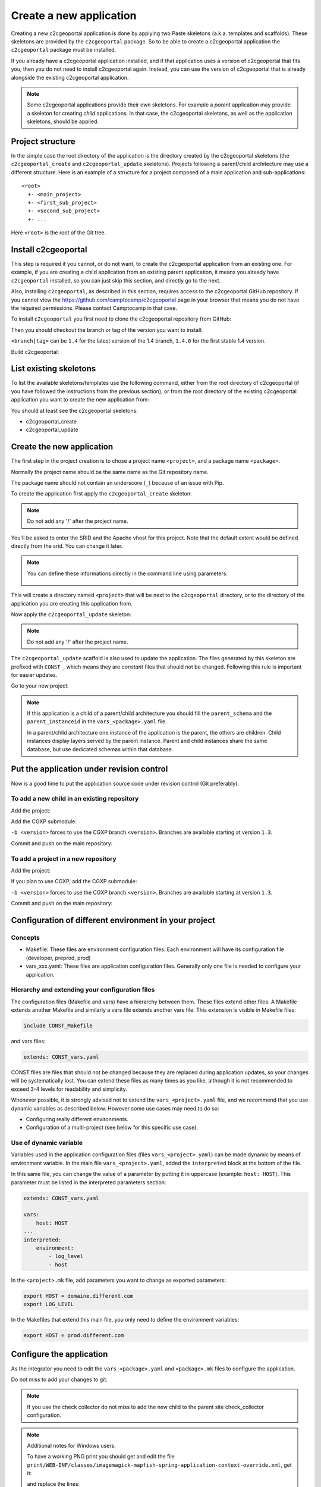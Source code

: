 .. _integrator_create_application:

Create a new application
========================

Creating a new c2cgeoportal application is done by applying two Paste skeletons
(a.k.a. templates and scaffolds). These skeletons are provided by the
``c2cgeoportal`` package. So to be able to create a c2cgeoportal application
the ``c2cgeoportal`` package must be installed.

If you already have a c2cgeoportal application installed, and if that
application uses a version of c2cgeoportal that fits you, then you do not need
to install c2cgeoportal again. Instead, you can use the version of c2cgeoportal
that is already alongside the existing c2cgeoportal application.

.. note::

    Some c2cgeoportal applications provide their own skeletons. For example
    a *parent* application may provide a skeleton for creating *child*
    applications. In that case, the c2cgeoportal skeletons, as well as the
    application skeletons, should be applied.

Project structure
-----------------

In the simple case the root directory of the application is the directory
created by the c2cgeoportal skeletons (the ``c2cgeoportal_create`` and
``c2cgeoportal_update`` skeletons). Projects following a parent/child
architecture may use a different structure. Here is an example of a structure
for a project composed of a main application and sub-applications::

    <root>
      +- <main_project>
      +- <first_sub_project>
      +- <second_sub_project>
      +- ...

Here ``<root>`` is the root of the Git tree.

Install c2cgeoportal
--------------------

This step is required if you cannot, or do not want, to create the c2cgeoportal
application from an existing one. For example, if you are creating a child
application from an existing parent application, it means you already have
``c2cgeoportal`` installed, so you can just skip this section, and directly go
to the next.

Also, installing ``c2cgeoportal``, as described in this section, requires
access to the c2cgeoportal GitHub repository. If you cannot view the
https://github.com/camptocamp/c2cgeoportal page in your browser that means you
do not have the required permissions. Please contact Camptocamp in that case.

To install ``c2cgeoportal`` you first need to clone the c2cgeoportal repository
from GitHub:

.. prompt:: bash

    git clone https://github.com/camptocamp/c2cgeoportal.git
    cd c2cgeoportal

Then you should checkout the branch or tag of the version you want to install:

.. prompt:: bash

    git checkout <branch|tag>

``<branch|tag>`` can be ``1.4`` for the latest version of the 1.4 branch,
``1.4.0`` for the first stable 1.4 version.

Build c2cgeoportal:

.. prompt:: bash

    ./docker-run make build

List existing skeletons
-----------------------

To list the available skeletons/templates use the following command, either
from the root directory of c2cgeoportal (if you have followed the instructions
from the previous section), or from the root directory of the existing
c2cgeoportal application you want to create the new application from:

.. prompt:: bash

    .build/venv/bin/pcreate -l

You should at least see the c2cgeoportal skeletons:

* c2cgeoportal_create
* c2cgeoportal_update

Create the new application
--------------------------

The first step in the project creation is to chose a project name
``<project>``, and a package name ``<package>``.

Normally the project name should be the same name as the Git repository name.

The package name should not contain an underscore (``_``) because of an
issue with Pip.

To create the application first apply the ``c2cgeoportal_create`` skeleton:

.. prompt:: bash

    .build/venv/bin/pcreate -s c2cgeoportal_create ../<project>

.. note::

    Do not add any '/' after the project name.

You'll be asked to enter the SRID and the Apache vhost for this project. Note
that the default extent would be defined directly from the srid. You can change
it later.

.. note::

    You can define these informations directly in the command line using
    parameters:

     .. prompt:: bash

         SRID=21781 EXTENT="420000 30000 900000 350000" apache_vhost=<vhost> \
            .build/venv/bin/pcreate -s c2cgeoportal_create --package-name <package> ../<project>

This will create a directory named ``<project>`` that will be next to the
``c2cgeoportal`` directory, or to the directory of the application you are
creating this application from.

Now apply the ``c2cgeoportal_update`` skeleton:

.. prompt:: bash

    SRID=21781 apache_vhost=<vhost> \
        .build/venv/bin/pcreate -s c2cgeoportal_update --package-name <package> ../<project>

.. note::

    Do not add any '/' after the project name.

The ``c2cgeoportal_update`` scaffold is also used to update the
application. The files generated by this skeleton are prefixed with
``CONST_``, which means they are *constant* files that should not be changed.
Following this rule is important for easier updates.


Go to your new project:

.. prompt:: bash

    cd ../<project>

.. note::

    If this application is a child of a parent/child architecture you should
    fill the ``parent_schema`` and the ``parent_instanceid`` in the
    ``vars_<package>.yaml`` file.

    In a parent/child architecture one instance of the application is the
    parent, the others are children. Child instances display layers
    served by the parent instance. Parent and child instances share
    the same database, but use dedicated schemas within that database.


Put the application under revision control
------------------------------------------

Now is a good time to put the application source code under revision
control (Git preferably).

To add a new child in an existing repository
............................................

Add the project:

.. prompt:: bash

    cd ..
    git add <package>/

Add the CGXP submodule:

.. prompt:: bash

    git submodule add git@github.com:camptocamp/cgxp.git <project>/<package>/static/lib/cgxp
    git submodule foreach git checkout <version>

``-b <version>`` forces to use the CGXP branch ``<version>``.
Branches are available starting at version ``1.3``.

Commit and push on the main repository:

.. prompt:: bash

    git commit -m "Initial commit of <project>"
    git push origin master

To add a project in a new repository
....................................

Add the project:

.. prompt:: bash

    git init
    git add .
    git remote add origin git@github.com:camptocamp/<project>.git

If you plan to use CGXP, add the CGXP submodule:

.. prompt:: bash

    git submodule add https://github.com/camptocamp/cgxp.git <package>/static/lib/cgxp
    git submodule foreach git checkout <version>

``-b <version>`` forces to use the CGXP branch ``<version>``.
Branches are available starting at version ``1.3``.

Commit and push on the main repository:

.. prompt:: bash

    git commit -m "Initial commit"
    git push origin master

Configuration of different environment in your project
------------------------------------------------------

Concepts
........

* Makefile: These files are environment configuration files. Each environment will
  have its configuration file (developer, preprod, prod)
* vars_xxx.yaml: These files are application configuration files. Generally only
  one file is needed to configure your application.

Hierarchy and extending your configuration files
................................................

The configuration files (Makefile and vars) have a hierarchy between them.
These files extend other files. A Makefile extends another Makefile
and similarly a vars file extends another vars file. This extension is visible
in Makefile files:

.. code:: make

   include CONST_Makefile

and vars files:

.. code:: yaml

    extends: CONST_vars.yaml

CONST files are files that should not be changed because they are replaced
during application updates, so your changes will be systematically lost. You can
extend these files as many times as you like, although it is not recommended to
exceed 3-4 levels for readability and simplicity.

.. image:: ../_static/doc_hierarchie.png

Whenever possible, it is strongly advised not to extend the
``vars_<project>.yaml`` file, and we recommend that you use dynamic variables as
described below. However some use cases may need to do so:

* Configuring really different environments.
* Configuration of a multi-project (see below for this specific use case).

Use of dynamic variable
.......................

Variables used in the application configuration files (files ``vars_<project>.yaml``)
can be made dynamic by means of environment variable. In the main file
``vars_<project>.yaml``, added the ``interpreted`` block at the bottom of the
file.

In this same file, you can change the value of a parameter by putting it in
uppercase (example: ``host: HOST``). This parameter must be listed in the
interpreted parameters section:

.. code:: yaml

    extends: CONST_vars.yaml

    vars:
        host: HOST
    ...
    interpreted:
        environment:
            - log_level
            - host

In the ``<project>.mk`` file, add parameters you want to change as exported
parameters:

.. code:: make

    export HOST = domaine.different.com
    export LOG_LEVEL

In the Makefiles that extend this main file, you only need to define the
environment variables:

.. code:: make

   export HOST = prod.different.com

Configure the application
-------------------------

As the integrator you need to edit the ``vars_<package>.yaml`` and
``<package>.mk`` files to configure the application.

Do not miss to add your changes to git:

.. prompt:: bash

    git add vars_<package>.yaml
    git commit -m "Configure the project"
    git push origin master

.. note::

    If you use the check collector do not miss to add the new child to
    the parent site check_collector configuration.

.. note::

   Additional notes for Windows users:

   To have a working PNG print you should get and edit the file
   ``print/WEB-INF/classes/imagemagick-mapfish-spring-application-context-override.xml``,
   get it:

   .. prompt:: bash

        wget https://raw.github.com/mapfish/mapfish-print/master/sample-spring/imagemagick/WEB-INF/classes/imagemagick-mapfish-spring-application-context-override.xml
        mv imagemagick-mapfish-spring-application-context-override.xml print/WEB-INF/classes/
        git add print/WEB-INF/classes/imagemagick-mapfish-spring-application-context-override.xml

   and replace the lines::

        <!-- <property name="cmd">
            <value>C:\Program Files\ImageMagick-6.7.8-Q16\convert</value>
        </property> -->

   by those ones::

        <property name="cmd">
            <value>C:\Program Files\ImageMagick-6.7.8-Q16\convert</value>
        </property>

   with the right path to ``convert``.

After creation and minimal setup the application is ready to be installed.
Then follow the sections in the install application guide:

* :ref:`integrator_install_application_create_schema`.
* :ref:`integrator_install_application_create_user`.
* :ref:`integrator_install_application_install_application`.

.. note::

   After that if you want a default theme you can run:

   .. prompt:: bash

      .build/venv/bin/create-demo-theme

.. note::

    If you create the main instance you should do the whole
    database creation as described in :ref:`integrator_install_application`,
    except the 'Get the application source tree' chapter.

Create a multi-instance project
-------------------------------

In some cases we want to create applications based on very similar code and settings.

To be consistent with c2cgeoportal terminology we will use the words `project`
to refer to the whole project and `instance` for a dedicated configuration of
the project.

Multi-instance project use the concepts describe above:

.. image:: ../_static/doc_hierarchie_multiproject.png

This procedure will deal with:

* One folder per instance ``mapfile/<instance>``.
* One configuration file for the project ``vars_<project>.yaml``.
* One configuration file for each instance ``vars_<instance>.yaml``.
* One make file for the project ``<project>.mk``.
* One make file for each instance ``<instance>.mk``.
* One Makefile generator for each developer and server ``<user>.mk``.
* One additional CSS file for each instance ``<package>/static/css/proj-<instance>.css``.

Create the project
..................

1. Configure the instances in ``vars_<package>.yaml`` as follows:

  .. code:: yaml

    vars:

        ...
        instance: INSTANCE

        external_themes_url: http://{host}/{parent_instanceid}/wsgi/themes

        tiles_url: http://{host}/{parent_instanceid}/tiles

        instances:
        - instance: a name
        ...

    interpreted:
        environment:
        - instance

2. Create the ``<instance>.mk`` files:

    .. code:: make

        INSTANCE = <instance>
        VARS_FILE = vars_$(INSTANCE).yaml
        include <package>.mk

3. In ``<package>.mk`` add a custom CSS and a task to generate the make files:

.. code:: make

    CSS_BASE_FILES += <package>/static/css/proj-$(INSTANCE).css
    CONFIG_VARS += viewer
    export INSTANCE

4. Define the developer templates as follows (``<user>.mk``):

.. code:: make

    INSTANCE_ID = <user>_$(INSTANCE)
    DEVELOPMENT = TRUE
    include $(INSTANCE).mk

5. Define the host templates as follows (``main.mk``, ``demo.mk``, ``prod.mk``):

.. code::

    INSTANCE_ID = $(INSTANCE)
    include $(INSTANCE).mk

6. Create a ``vars_<instance>.yaml`` file with:

.. code::

    extends: vars_<project>.yaml

    vars:

        # custom instance-specific variables for the viewer
        viewer:
            page_title: <title>
            initial_extent: [<min_x>, <min_y>, <max_x>, <max_y>]
            restricted_extent: [<min_x>, <min_y>, <max_x>, <max_y>]
            default_themes:
            - <theme>
            feature_types:
            - <feature>

        # overwrite project settings
        functionalities:
            anonymous:
                print_template:
                - <template>

7. In the ``<package>/templates/index.html`` file do the following changes:

.. code:: diff

   -        <meta name="keywords" content="<package>, geoportal">
   -        <meta name="description" content="<package> Geoportal Application.">
   +        <meta name="keywords" content="${request.registry.settings['instance']}, geoportal">
   +        <meta name="description" content="${request.registry.settings['viewer']['page_title']}.">

   -        <title><project> Geoportal Application</title>
   +        <title>${request.registry.settings['viewer']['page_title']}</title>

   ...

            <link rel="stylesheet" type="text/css" href="${request.static_url('<package>:static/css/proj-widgets.css')}" />
   +        <link rel="stylesheet" type="text/css" href="${request.static_url('<package>:static/css/proj-%s.css' % request.registry.settings['instance'])}" />

8. Create the instance CSS file ``<package>/static/css/proj-<instance>.css``:

.. code:: css

   #header-in {
       background: url('../images/<instance>_banner_left.png') top left no-repeat;
       height: <height>px;
   }
   header-out {
       background: url('../images/<instance>_banner_right.png') top right no-repeat;
       background-color: #<color>;
       height: <height>px;
   }

9. In the files ``<package>/templates/api/mapconfig.js``,
    ``<package>/templates/viewer.js`` and ``<package>/templates/edit.js``
    define the ``WMTS_OPTIONS`` url and extent as follows:

.. code:: javascript

    var WMTS_OPTIONS = {
       url: '${tiles_url}',
       ...
    }

    ...

    <%
    initial_extent = request.registry.settings["viewer"]["initial_extent"]
    restricted_extent = request.registry.settings["viewer"]["restricted_extent"]
    %>

    var INITIAL_EXTENT = ${dumps(initial_extent)};
    var RESTRICTED_EXTENT = ${dumps(restricted_extent)};

10. In the ``mapserver/c2cgeoportal.map.mako`` file add the following line:

.. code::

   INCLUDE "${instance}.map"

11. Edit ``deploy/deploy.cfg.mako`` as follows:

.. code:: diff

    [DEFAULT]
   -project = <package>
   +project = ${instance}

    [code]
   -dir = /var/www/vhosts/<project>/private/<project>
   +dir = /var/www/vhosts/<project>/private/${instance}

    [apache]
   -dest = /var/www/vhosts/<project>/conf/<project>.conf
   -content = Include /var/www/vhosts/<project>/private/<project>/apache/*.conf
   +dest = /var/www/vhosts/<project>/conf/${instance}.conf
   +content = Include /var/www/vhosts/<project>/private/${instance}/apache/*.conf

12. Update the deploy configuration as follows:

    .. prompt:: bash

        git mv deploy/hooks/post-restore-code{,.mako}

    Then edit it (`deploy/hooks/post-restore-code.mako`):

    .. code:: diff

        -make -f $TARGET.mk template-clean
        -make -f $TARGET.mk template-generate
        +INSTANCE=${instance} make -f $TARGET.mk template-clean
        +INSTANCE=${instance} make -f $TARGET.mk template-generate

Result
......

Now you can configure the application at instance level in the following places:

* ``mapserver/<instance>.map``
* ``<instance>.mk``
* ``mandant/static/images/<instance>_banner_right.png``
* ``mandant/static/images/<instance>_banner_left.png``
* ``mandant/static/css/proj-<instance>.css``
* ``vars_<instance>.yaml``

Then run the make command for the user/instance you want to setup:

.. prompt:: bash

    INSTANCE=<instance> make -f <user>.mk build

And to switch to an other instance:

.. prompt:: bash

    INSTANCE=<instance> make -f <user>.mk template-clean
    INSTANCE=<instance> make -f <user>.mk build


Dynamic configuration and autogenerated files
---------------------------------------------

Several files are autogenerated, their content depending of the variables you
have set either in the main ``<package>.mk`` or a ``<user>.mk``

The files can have either the extension ``.in`` or ``.mako``

.mako (recommanded)
...................

If you use ``.mako``, you can also use all the possibilites allowed by the Mako
templating system, such as for loops, conditions, sub-templates, etc.

Please see the Mako documentation for details:

http://docs.makotemplates.org/en/latest/

The result is also a file without the .mako.

**Syntax**

In ``.mako`` files, the variable replacement syntax is as follows::

  ${<variablename>}

for example:

* ``${instanceid}``
* ``${directory}``

.in (deprecated, for backward compatibility)
............................................

If you use ``.in``, the variables are simply replaced and a file without the
``.in`` extension is generated.

**Syntax**

In ``.in`` files, the variable replacement syntax is the same as in ``.mako`` files.
But we can get only the non structured variable.
